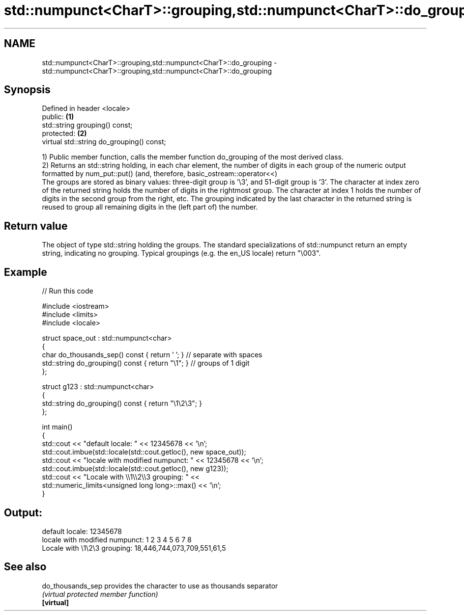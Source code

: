 .TH std::numpunct<CharT>::grouping,std::numpunct<CharT>::do_grouping 3 "2020.03.24" "http://cppreference.com" "C++ Standard Libary"
.SH NAME
std::numpunct<CharT>::grouping,std::numpunct<CharT>::do_grouping \- std::numpunct<CharT>::grouping,std::numpunct<CharT>::do_grouping

.SH Synopsis

  Defined in header <locale>
  public:                                  \fB(1)\fP
  std::string grouping() const;
  protected:                               \fB(2)\fP
  virtual std::string do_grouping() const;

  1) Public member function, calls the member function do_grouping of the most derived class.
  2) Returns an std::string holding, in each char element, the number of digits in each group of the numeric output formatted by num_put::put() (and, therefore, basic_ostream::operator<<)
  The groups are stored as binary values: three-digit group is '\\3', and 51-digit group is '3'. The character at index zero of the returned string holds the number of digits in the rightmost group. The character at index 1 holds the number of digits in the second group from the right, etc. The grouping indicated by the last character in the returned string is reused to group all remaining digits in the (left part of) the number.

.SH Return value

  The object of type std::string holding the groups. The standard specializations of std::numpunct return an empty string, indicating no grouping. Typical groupings (e.g. the en_US locale) return "\\003".

.SH Example

  
// Run this code

    #include <iostream>
    #include <limits>
    #include <locale>

    struct space_out : std::numpunct<char>
    {
        char do_thousands_sep()   const { return ' ';  } // separate with spaces
        std::string do_grouping() const { return "\\1"; } // groups of 1 digit
    };

    struct g123 : std::numpunct<char>
    {
        std::string do_grouping() const { return "\\1\\2\\3"; }
    };

    int main()
    {
        std::cout << "default locale: " << 12345678 << '\\n';
        std::cout.imbue(std::locale(std::cout.getloc(), new space_out));
        std::cout << "locale with modified numpunct: " << 12345678 << '\\n';
        std::cout.imbue(std::locale(std::cout.getloc(), new g123));
        std::cout << "Locale with \\\\1\\\\2\\\\3 grouping: " <<
                  std::numeric_limits<unsigned long long>::max() << '\\n';
    }

.SH Output:

    default locale: 12345678
    locale with modified numpunct: 1 2 3 4 5 6 7 8
    Locale with \\1\\2\\3 grouping: 18,446,744,073,709,551,61,5


.SH See also



  do_thousands_sep provides the character to use as thousands separator
                   \fI(virtual protected member function)\fP
  \fB[virtual]\fP




